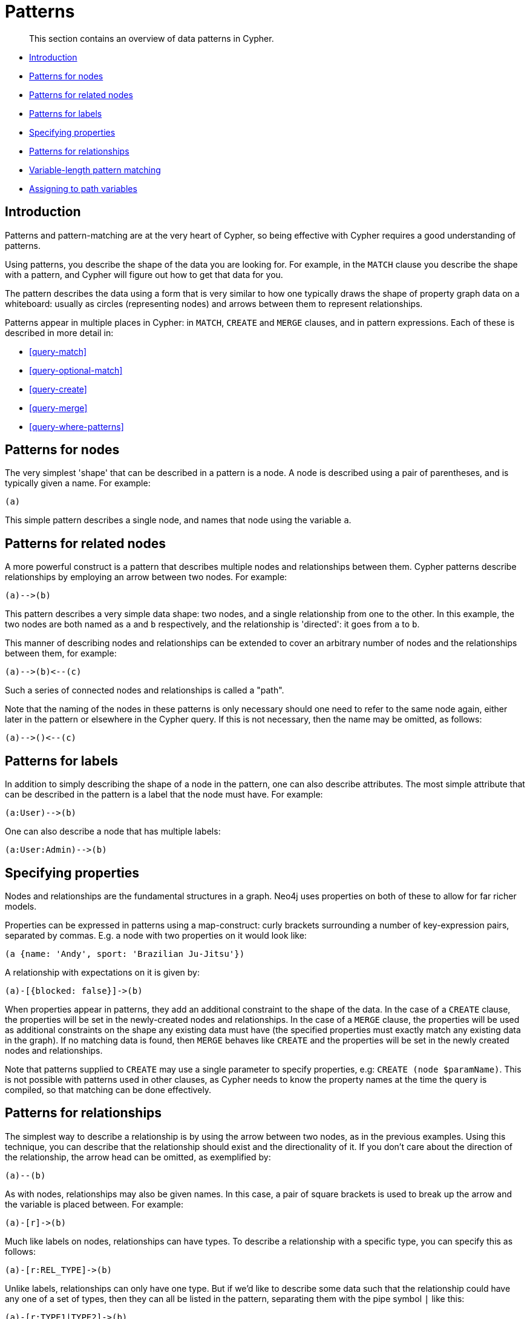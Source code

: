 [[cypher-patterns]]
= Patterns

[abstract]
--
This section contains an overview of data patterns in Cypher.
--

* <<cypher-pattern-node-introduction,Introduction>>
* <<cypher-pattern-node,Patterns for nodes>>
* <<cypher-pattern-related-nodes,Patterns for related nodes>>
* <<cypher-pattern-label,Patterns for labels>>
* <<cypher-pattern-properties,Specifying properties>>
* <<cypher-pattern-relationship,Patterns for relationships>>
* <<cypher-pattern-varlength, Variable-length pattern matching>>
* <<cypher-pattern-path-variables,Assigning to path variables>>

[[cypher-pattern-node-introduction]]
== Introduction

Patterns and pattern-matching are at the very heart of Cypher, so being effective with Cypher requires a good understanding of patterns.

Using patterns, you describe the shape of the data you are looking for.
For example, in the `MATCH` clause you describe the shape with a pattern, and Cypher will figure out how to get that data for you.

The pattern describes the data using a form that is very similar to how one typically draws the shape of property graph data on a whiteboard: usually as circles (representing nodes) and arrows between them to represent relationships.

Patterns appear in multiple places in Cypher: in `MATCH`, `CREATE` and `MERGE` clauses, and in pattern expressions.
     Each of these is described in more detail in:

* <<query-match>>
* <<query-optional-match>>
* <<query-create>>
* <<query-merge>>
* <<query-where-patterns>>

[[cypher-pattern-node]]
== Patterns for nodes

The very simplest 'shape' that can be described in a pattern is a node.
     A node is described using a pair of parentheses, and is typically given a name.
     For example:

[source, cypher, role=noplay]
----
(a)
----


This simple pattern describes a single node, and names that node using the variable `a`.

[[cypher-pattern-related-nodes]]
== Patterns for related nodes

A more powerful construct is a pattern that describes multiple nodes and relationships between them.
Cypher patterns describe relationships by employing an arrow between two nodes.
For example:

[source, cypher, role=noplay]
----
(a)-->(b)
----


This pattern describes a very simple data shape: two nodes, and a single relationship from one to the other.
In this example, the two nodes are both named as `a` and `b` respectively, and the relationship is 'directed': it goes from `a` to `b`.

This manner of describing nodes and relationships can be extended to cover an arbitrary number of nodes and the relationships between them, for example:

[source, cypher, role=noplay]
----
(a)-->(b)<--(c)
----


Such a series of connected nodes and relationships is called a "path".

Note that the naming of the nodes in these patterns is only necessary should one need to refer to the same node again, either later in the pattern or elsewhere in the Cypher query.
If this is not necessary, then the name may be omitted, as follows:

[source, cypher, role=noplay]
----
(a)-->()<--(c)
----


[[cypher-pattern-label]]
== Patterns for labels

In addition to simply describing the shape of a node in the pattern, one can also describe attributes.
The most simple attribute that can be described in the pattern is a label that the node must have.
For example:

[source, cypher, role=noplay]
----
(a:User)-->(b)
----


One can also describe a node that has multiple labels:

[source, cypher, role=noplay]
----
(a:User:Admin)-->(b)
----


[[cypher-pattern-properties]]
== Specifying properties

Nodes and relationships are the fundamental structures in a graph. Neo4j uses properties on both of these to allow for far richer models.

Properties can be expressed in patterns using a map-construct: curly brackets surrounding a number of key-expression pairs, separated by commas.
E.g. a node with two properties on it would look like:

[source, cypher, role=noplay]
----
(a {name: 'Andy', sport: 'Brazilian Ju-Jitsu'})
----


A relationship with expectations on it is given by:

[source, cypher, role=noplay]
----
(a)-[{blocked: false}]->(b)
----


When properties appear in patterns, they add an additional constraint to the shape of the data.
In the case of a `CREATE` clause, the properties will be set in the newly-created nodes and relationships.
In the case of a `MERGE` clause, the properties will be used as additional constraints on the shape any existing data must have (the specified properties must exactly match any existing data in the graph).
If no matching data is found, then `MERGE` behaves like `CREATE` and the properties will be set in the newly created nodes and relationships.

Note that patterns supplied to `CREATE` may use a single parameter to specify properties, e.g: `CREATE (node $paramName)`.
This is not possible with patterns used in other clauses, as Cypher needs to know the property names at the time the query is compiled, so that matching can be done effectively.

[[cypher-pattern-relationship]]
== Patterns for relationships

The simplest way to describe a relationship is by using the arrow between two nodes, as in the previous examples.
Using this technique, you can describe that the relationship should exist and the directionality of it.
If you don't care about the direction of the relationship, the arrow head can be omitted, as exemplified by:

[source, cypher, role=noplay]
----
(a)--(b)
----


As with nodes, relationships may also be given names.
In this case, a pair of square brackets is used to break up the arrow and the variable is placed between.
For example:

[source, cypher, role=noplay]
----
(a)-[r]->(b)
----


Much like labels on nodes, relationships can have types.
To describe a relationship with a specific type, you can specify this as follows:

[source, cypher, role=noplay]
----
(a)-[r:REL_TYPE]->(b)
----


Unlike labels, relationships can only have one type.
But if we'd like to describe some data such that the relationship could have any one of a set of types, then they can all be listed in the pattern, separating them with the pipe symbol `|` like this:

[source, cypher, role=noplay]
----
(a)-[r:TYPE1|TYPE2]->(b)
----


Note that this form of pattern can only be used to describe existing data (ie. when using a pattern with `MATCH` or as an expression).
It will not work with `CREATE` or `MERGE`, since it's not possible to create a relationship with multiple types.

As with nodes, the name of the relationship can always be omitted, as exemplified by:

[source, cypher, role=noplay]
----
(a)-[:REL_TYPE]->(b)
----


[[cypher-pattern-varlength]]
== Variable-length pattern matching

[CAUTION]
====
Variable length pattern matching in versions 2.1.x and earlier does not enforce relationship uniqueness for patterns described within a single `MATCH` clause.
This means that a query such as the following: `MATCH (a)-[r]\->(b), p = (a)-[\*]\->(c) RETURN *, relationships(p) AS rs` may include `r` as part of the `rs` set.
This behavior has changed in versions 2.2.0 and later, in such a way that `r` will be excluded from the result set, as this better adheres to the rules of relationship uniqueness as documented here <<cypher-result-uniqueness>>.
If you have a query pattern that needs to retrace relationships rather than ignoring them as the relationship uniqueness rules normally dictate, you can accomplish this using multiple match clauses, as follows: `MATCH (a)-[r]\->(b) MATCH p = (a)-[*]\->(c) RETURN *, relationships(p)`.
This will work in all versions of Neo4j that support the `MATCH` clause, namely 2.0.0 and later.


====

Rather than describing a long path using a sequence of many node and relationship descriptions in a pattern, many relationships (and the intermediate nodes) can be described by specifying a length in the relationship description of a pattern.
For example:

[source, cypher, role=noplay]
----
(a)-[*2]->(b)
----


This describes a graph of three nodes and two relationships, all in one path (a path of length 2).
This is equivalent to:

[source, cypher, role=noplay]
----
(a)-->()-->(b)
----


A range of lengths can also be specified: such relationship patterns are called 'variable length relationships'.
For example:

[source, cypher, role=noplay]
----
(a)-[*3..5]->(b)
----


This is a minimum length of 3, and a maximum of 5.
It describes a graph of either 4 nodes and 3 relationships, 5 nodes and 4 relationships or 6 nodes and 5 relationships, all connected together in a single path.

Either bound can be omitted. For example, to describe paths of length 3 or more, use:

[source, cypher, role=noplay]
----
(a)-[*3..]->(b)
----


To describe paths of length 5 or less, use:

[source, cypher, role=noplay]
----
(a)-[*..5]->(b)
----


Omitting both bounds is equivalent to specifying a minimum of 1, allowing paths of any positive length to be described:

[source, cypher, role=noplay]
----
(a)-[*]->(b)
----


As a simple example, let's take the graph and query below:

.Graph
["dot", "Patterns-1.svg", "neoviz", ""]
----
  N0 [
    label = "name = \'Anders\'\l"
  ]
  N0 -> N3 [
    color = "#2e3436"
    fontcolor = "#2e3436"
    label = "KNOWS\n"
  ]
  N0 -> N2 [
    color = "#2e3436"
    fontcolor = "#2e3436"
    label = "KNOWS\n"
  ]
  N0 -> N1 [
    color = "#2e3436"
    fontcolor = "#2e3436"
    label = "KNOWS\n"
  ]
  N1 [
    label = "name = \'Becky\'\l"
  ]
  N1 -> N4 [
    color = "#2e3436"
    fontcolor = "#2e3436"
    label = "KNOWS\n"
  ]
  N2 [
    label = "name = \'Cesar\'\l"
  ]
  N2 -> N4 [
    color = "#2e3436"
    fontcolor = "#2e3436"
    label = "KNOWS\n"
  ]
  N3 [
    label = "name = \'Dilshad\'\l"
  ]
  N3 -> N5 [
    color = "#2e3436"
    fontcolor = "#2e3436"
    label = "KNOWS\n"
  ]
  N4 [
    label = "name = \'George\'\l"
  ]
  N5 [
    label = "name = \'Filipa\'\l"
  ]

----
 


.Query
[source, cypher]
----
MATCH (me)-[:KNOWS*1..2]-(remote_friend)
WHERE me.name = 'Filipa'
RETURN remote_friend.name
----

.Result
[role="queryresult",options="header,footer",cols="1*<m"]
|===
| +remote_friend.name+
| +"Dilshad"+
| +"Anders"+
1+d|Rows: 2
|===

ifndef::nonhtmloutput[]
[subs="none"]
++++
<formalpara role="cypherconsole">
<title>Try this query live</title>
<para><database><![CDATA[
CREATE (a {name: 'Anders'}),
(b {name: 'Becky'}),
(c {name: 'Cesar'}),
(d {name: 'Dilshad'}),
(e {name: 'George'}),
(f {name: 'Filipa'}),

(a)-[:KNOWS]->(b),
(a)-[:KNOWS]->(c),
(a)-[:KNOWS]->(d),
(b)-[:KNOWS]->(e),
(c)-[:KNOWS]->(e),
(d)-[:KNOWS]->(f)

      

]]></database><command><![CDATA[
MATCH (me)-[:KNOWS*1..2]-(remote_friend)
WHERE me.name = 'Filipa'
RETURN remote_friend.name
]]></command></para></formalpara>
++++
endif::nonhtmloutput[]

This query finds data in the graph with a shape that fits the pattern: specifically a node (with the name property *'Filipa'*) and then the `KNOWS` related nodes, one or two hops away.
This is a typical example of finding first and second degree friends.

Note that variable length relationships cannot be used with `CREATE` and `MERGE`.

[[cypher-pattern-path-variables]]
== Assigning to path variables

As described above, a series of connected nodes and relationships is called a "path". Cypher allows paths to be named
using an identifer, as exemplified by:

[source, cypher, role=noplay]
----
p = (a)-[*3..5]->(b)
----


You can do this in `MATCH`, `CREATE` and `MERGE`, but not when using patterns as expressions.

